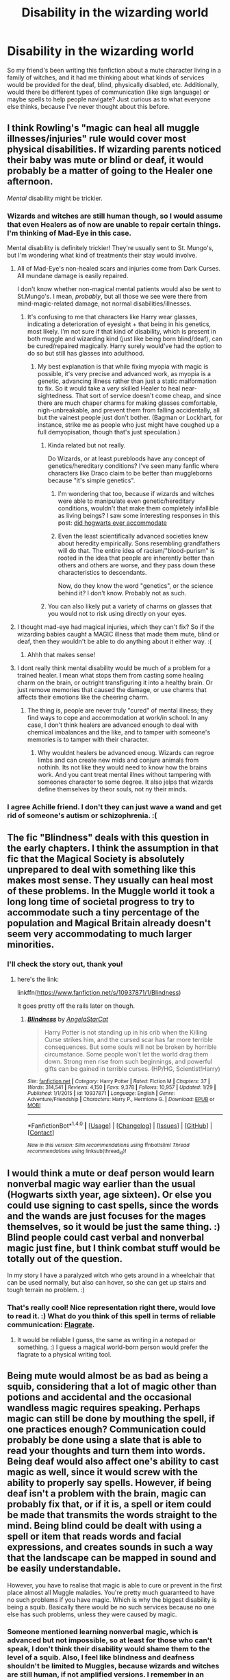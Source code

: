 #+TITLE: Disability in the wizarding world

* Disability in the wizarding world
:PROPERTIES:
:Author: bupomo
:Score: 2
:DateUnix: 1519504044.0
:DateShort: 2018-Feb-24
:FlairText: Discussion
:END:
So my friend's been writing this fanfiction about a mute character living in a family of witches, and it had me thinking about what kinds of services would be provided for the deaf, blind, physically disabled, etc. Additionally, would there be different types of communication (like sign language) or maybe spells to help people navigate? Just curious as to what everyone else thinks, because I've never thought about this before.


** I think Rowling's "magic can heal all muggle illnesses/injuries" rule would cover most physical disabilities. If wizarding parents noticed their baby was mute or blind or deaf, it would probably be a matter of going to the Healer one afternoon.

/Mental/ disability might be trickier.
:PROPERTIES:
:Author: Achille-Talon
:Score: 9
:DateUnix: 1519504728.0
:DateShort: 2018-Feb-25
:END:

*** Wizards and witches are still human though, so I would assume that even Healers as of now are unable to repair certain things. I'm thinking of Mad-Eye in this case.

Mental disability is definitely trickier! They're usually sent to St. Mungo's, but I'm wondering what kind of treatments their stay would involve.
:PROPERTIES:
:Author: bupomo
:Score: 2
:DateUnix: 1519505146.0
:DateShort: 2018-Feb-25
:END:

**** All of Mad-Eye's non-healed scars and injuries come from Dark Curses. All mundane damage is easily repaired.

I don't know whether non-magical mental patients would also be sent to St.Mungo's. I mean, /probably/, but all those we see were there from mind-magic-related damage, not normal disabilities/illnesses.
:PROPERTIES:
:Author: Achille-Talon
:Score: 5
:DateUnix: 1519505935.0
:DateShort: 2018-Feb-25
:END:

***** It's confusing to me that characters like Harry wear glasses, indicating a deterioration of eyesight + that being in his genetics, most likely. I'm not sure if that kind of disability, which is present in both muggle and wizarding kind (just like being born blind/deaf), can be cured/repaired magically. Harry surely would've had the option to do so but still has glasses into adulthood.
:PROPERTIES:
:Author: bupomo
:Score: 2
:DateUnix: 1519506273.0
:DateShort: 2018-Feb-25
:END:

****** My best explanation is that while fixing myopia with magic is possible, it's very precise and advanced work, as myopia is a genetic, advancing illness rather than just a static malformation to fix. So it would take a /very/ skilled Healer to heal near-sightedness. That sort of service doesn't come cheap, and since there are much chaper charms for making glasses comfortable, nigh-unbreakable, and prevent them from falling accidentally, all but the vainest people just don't bother. (Bagman or Lockhart, for instance, strike me as people who just might have coughed up a full demyopisation, though that's just speculation.)
:PROPERTIES:
:Author: Achille-Talon
:Score: 3
:DateUnix: 1519506828.0
:DateShort: 2018-Feb-25
:END:

******* Kinda related but not really.

Do Wizards, or at least purebloods have any concept of genetics/hereditary conditions? I've seen many fanfic where characters like Draco claim to be better than muggleborns because "it's simple genetics".
:PROPERTIES:
:Author: will1707
:Score: 2
:DateUnix: 1519510740.0
:DateShort: 2018-Feb-25
:END:

******** I'm wondering that too, because if wizards and witches were able to manipulate even genetic/hereditary conditions, wouldn't that make them completely infallible as living beings? I saw some interesting responses in this post: [[https://www.reddit.com/r/AskScienceFiction/comments/4wnsi0/harry_potter_did_hogwarts_ever_accommodate/][did hogwarts ever accommodate]]
:PROPERTIES:
:Author: bupomo
:Score: 2
:DateUnix: 1519512197.0
:DateShort: 2018-Feb-25
:END:


******** Even the least scientifically advanced societies knew about heredity empirically. Sons resembling grandfathers will do that. The entire idea of racism/"blood-purism" is rooted in the idea that people are inherently better than others and others are worse, and they pass down these characteristics to descendants.

Now, do they know the word "genetics", or the science behind it? I don't know. Probably not as such.
:PROPERTIES:
:Author: Achille-Talon
:Score: 1
:DateUnix: 1519512480.0
:DateShort: 2018-Feb-25
:END:


******* You can also likely put a variety of charms on glasses that you would not to risk using directly on your eyes.
:PROPERTIES:
:Author: Jahoan
:Score: 1
:DateUnix: 1519530079.0
:DateShort: 2018-Feb-25
:END:


**** I thought mad-eye had magical injuries, which they can't fix? So if the wizarding babies caught a MAGIC illness that made them mute, blind or deaf, then they wouldn't be able to do anything about it either way. :(
:PROPERTIES:
:Score: 3
:DateUnix: 1519505311.0
:DateShort: 2018-Feb-25
:END:

***** Ahhh that makes sense!
:PROPERTIES:
:Author: bupomo
:Score: 1
:DateUnix: 1519505544.0
:DateShort: 2018-Feb-25
:END:


**** I dont really think mental disability would be much of a problem for a trained healer. I mean what stops them from casting some healing charm on the brain, or outright transfiguring it into a healthy brain. Or just remove memories that caused the damage, or use charms that affects their emotions like the cheering charm.
:PROPERTIES:
:Score: 1
:DateUnix: 1519511401.0
:DateShort: 2018-Feb-25
:END:

***** The thing is, people are never truly "cured" of mental illness; they find ways to cope and accommodation at work/in school. In any case, I don't think healers are advanced enough to deal with chemical imbalances and the like, and to tamper with someone's memories is to tamper with their character.
:PROPERTIES:
:Author: bupomo
:Score: 1
:DateUnix: 1519514867.0
:DateShort: 2018-Feb-25
:END:

****** Why wouldnt healers be advanced enoug. Wizards can regroe limbs and can create new mids and conjure animals from nothinh. Its not like they would need to know how the brains work. And you cant treat mental illnes without tampering with someones character to some degree. It also jelps that wizards define themselves by theor souls, not ny their minds.
:PROPERTIES:
:Score: 1
:DateUnix: 1519543620.0
:DateShort: 2018-Feb-25
:END:


*** I agree Achille friend. I don't they can just wave a wand and get rid of someone's autism or schizophrenia. :(
:PROPERTIES:
:Score: 1
:DateUnix: 1519505177.0
:DateShort: 2018-Feb-25
:END:


** The fic "Blindness" deals with this question in the early chapters. I think the assumption in that fic that the Magical Society is absolutely unprepared to deal with something like this makes most sense. They usually can heal most of these problems. In the Muggle world it took a long long time of societal progress to try to accommodate such a tiny percentage of the population and Magical Britain already doesn't seem very accommodating to much larger minorities.
:PROPERTIES:
:Author: Deathcrow
:Score: 3
:DateUnix: 1519506262.0
:DateShort: 2018-Feb-25
:END:

*** I'll check the story out, thank you!
:PROPERTIES:
:Author: bupomo
:Score: 1
:DateUnix: 1519506662.0
:DateShort: 2018-Feb-25
:END:

**** here's the link:

linkffn([[https://www.fanfiction.net/s/10937871/1/Blindness]])

It goes pretty off the rails later on though.
:PROPERTIES:
:Author: Deathcrow
:Score: 1
:DateUnix: 1519506825.0
:DateShort: 2018-Feb-25
:END:

***** [[http://www.fanfiction.net/s/10937871/1/][*/Blindness/*]] by [[https://www.fanfiction.net/u/717542/AngelaStarCat][/AngelaStarCat/]]

#+begin_quote
  Harry Potter is not standing up in his crib when the Killing Curse strikes him, and the cursed scar has far more terrible consequences. But some souls will not be broken by horrible circumstance. Some people won't let the world drag them down. Strong men rise from such beginnings, and powerful gifts can be gained in terrible curses. (HP/HG, Scientist!Harry)
#+end_quote

^{/Site/: [[http://www.fanfiction.net/][fanfiction.net]] *|* /Category/: Harry Potter *|* /Rated/: Fiction M *|* /Chapters/: 37 *|* /Words/: 314,541 *|* /Reviews/: 4,150 *|* /Favs/: 9,378 *|* /Follows/: 10,957 *|* /Updated/: 1/29 *|* /Published/: 1/1/2015 *|* /id/: 10937871 *|* /Language/: English *|* /Genre/: Adventure/Friendship *|* /Characters/: Harry P., Hermione G. *|* /Download/: [[http://www.ff2ebook.com/old/ffn-bot/index.php?id=10937871&source=ff&filetype=epub][EPUB]] or [[http://www.ff2ebook.com/old/ffn-bot/index.php?id=10937871&source=ff&filetype=mobi][MOBI]]}

--------------

*FanfictionBot*^{1.4.0} *|* [[[https://github.com/tusing/reddit-ffn-bot/wiki/Usage][Usage]]] | [[[https://github.com/tusing/reddit-ffn-bot/wiki/Changelog][Changelog]]] | [[[https://github.com/tusing/reddit-ffn-bot/issues/][Issues]]] | [[[https://github.com/tusing/reddit-ffn-bot/][GitHub]]] | [[[https://www.reddit.com/message/compose?to=tusing][Contact]]]

^{/New in this version: Slim recommendations using/ ffnbot!slim! /Thread recommendations using/ linksub(thread_id)!}
:PROPERTIES:
:Author: FanfictionBot
:Score: 1
:DateUnix: 1519506860.0
:DateShort: 2018-Feb-25
:END:


** I would think a mute or deaf person would learn nonverbal magic way earlier than the usual (Hogwarts sixth year, age sixteen). Or else you could use signing to cast spells, since the words and the wands are just focuses for the mages themselves, so it would be just the same thing. :) Blind people could cast verbal and nonverbal magic just fine, but I think combat stuff would be totally out of the question.

In my story I have a paralyzed witch who gets around in a wheelchair that can be used normally, but also can hover, so she can get up stairs and tough terrain no problem. :)
:PROPERTIES:
:Score: 2
:DateUnix: 1519504662.0
:DateShort: 2018-Feb-25
:END:

*** That's really cool! Nice representation right there, would love to read it. :) What do you think of this spell in terms of reliable communication: [[http://harrypotter.wikia.com/wiki/Flagrate][Flagrate]].
:PROPERTIES:
:Author: bupomo
:Score: 1
:DateUnix: 1519505007.0
:DateShort: 2018-Feb-25
:END:

**** It would be reliable I guess, the same as writing in a notepad or something. :) I guess a magical world-born person would prefer the flagrate to a physical writing tool.
:PROPERTIES:
:Score: 1
:DateUnix: 1519505254.0
:DateShort: 2018-Feb-25
:END:


** Being mute would almost be as bad as being a squib, considering that a lot of magic other than potions and accidental and the occasional wandless magic requires speaking. Perhaps magic can still be done by mouthing the spell, if one practices enough? Communication could probably be done using a slate that is able to read your thoughts and turn them into words. Being deaf would also affect one's ability to cast magic as well, since it would screw with the ability to properly say spells. However, if being deaf isn't a problem with the brain, magic can probably fix that, or if it is, a spell or item could be made that transmits the words straight to the mind. Being blind could be dealt with using a spell or item that reads words and facial expressions, and creates sounds in such a way that the landscape can be mapped in sound and be easily understandable.

However, you have to realise that magic is able to cure or prevent in the first place almost all Muggle maladies. You're pretty much guaranteed to have no such problems if you have magic. Which is why the biggest disability is being a squib. Basically there would be no such services because no one else has such problems, unless they were caused by magic.
:PROPERTIES:
:Author: SnowingSilently
:Score: 2
:DateUnix: 1519504934.0
:DateShort: 2018-Feb-25
:END:

*** Someone mentioned learning nonverbal magic, which is advanced but not impossible, so at least for those who can't speak, I don't think their disability would shame them to the level of a squib. Also, I feel like blindness and deafness shouldn't be limited to Muggles, because wizards and witches are still human, if not amplified versions. I remember in an interview, Rowling was actually going to include a blind person in the first book, but took him out for characterization reasons. I definitely think that broken bones and other physical problems could be better solved via magic though. As for the communicative slate/transmitting words from the mind, it makes me think of Legilimency almost.
:PROPERTIES:
:Author: bupomo
:Score: 1
:DateUnix: 1519505461.0
:DateShort: 2018-Feb-25
:END:

**** Wizards and witches are not really human, but rather superhuman. There's a lot of evidence that whether unconsciously or just because of the nature of magic, they are able to withstand many things that normal humans can't. They regularly fly on brooms going hundreds of miles an hour, at many more Gs than a normal human can withstand. Harry has his arm bones vanished. Human transfiguration of any kind involves some level of distorting the body. All these show that magicals are well beyond humans.

All injuries in HP can be healed, be they Muggle or magical, unless they are inflicted by dark magic. Moody's injuries are permanent. George's ear cannot be reattached because it was cut off by Sectumsempra.
:PROPERTIES:
:Author: SnowingSilently
:Score: 1
:DateUnix: 1519506235.0
:DateShort: 2018-Feb-25
:END:


**** "I can mend bones in a heartbeat, but growing them back..."

"You will be able to, right?"

"Of course, but it'll be painful. You're in for a rough night, Mister Potter."
:PROPERTIES:
:Author: Jahoan
:Score: 1
:DateUnix: 1519530249.0
:DateShort: 2018-Feb-25
:END:


** As a special education teacher, your post had me thinking about learning disabilities. Does the wizarding world acknowledge learning disabilities? Does Hogwarts have special education teachers? We know there are squibs and courses they can take. So what about students who struggle with reading and writing? Or other disabilities that affect school performance?
:PROPERTIES:
:Author: joriebooks
:Score: 2
:DateUnix: 1519527061.0
:DateShort: 2018-Feb-25
:END:

*** I heard of one fic where Arthur Weasley had dyslexia, which is why he mangles his muggle terminology.
:PROPERTIES:
:Author: Jahoan
:Score: 1
:DateUnix: 1519530390.0
:DateShort: 2018-Feb-25
:END:


** If your friend wants to do a story about a disabled person, it would be best to do it centered on some sort of incurable genetic or mental defect. There's some stories out there where Harry has cancer, but I think it'd be more unusual with Cystic Fibrosis or something like that.
:PROPERTIES:
:Author: abnormalopinion
:Score: 1
:DateUnix: 1519515280.0
:DateShort: 2018-Feb-25
:END:

*** She's already published her mute character, but it's a nice thought!
:PROPERTIES:
:Author: bupomo
:Score: 1
:DateUnix: 1519516078.0
:DateShort: 2018-Feb-25
:END:

**** [deleted]
:PROPERTIES:
:Score: 1
:DateUnix: 1519516598.0
:DateShort: 2018-Feb-25
:END:

***** I mean, it wouldn't make for much of a story if there was no reason for the main character to be disabled, so of course there's a reason (a magical one at that).
:PROPERTIES:
:Author: bupomo
:Score: 1
:DateUnix: 1519521926.0
:DateShort: 2018-Feb-25
:END:
